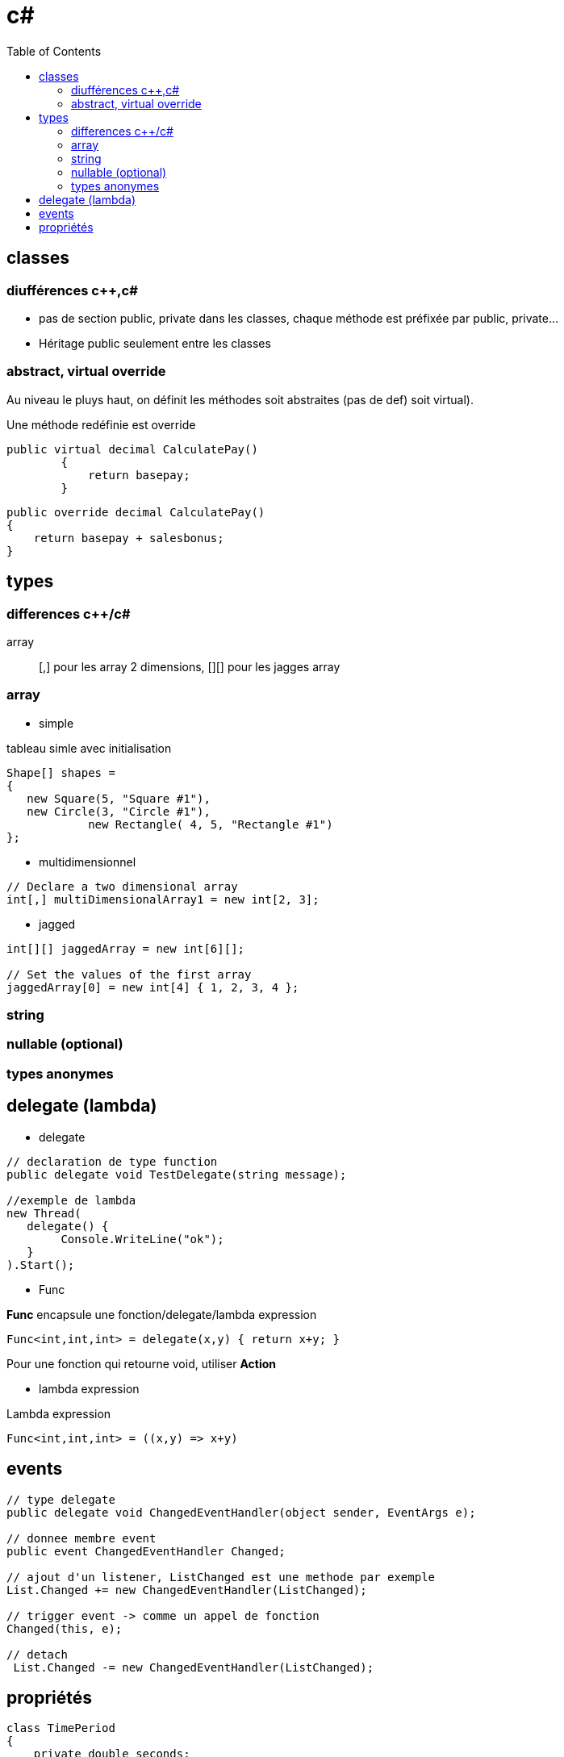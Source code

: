 = c#
:toc: macro
:hp-tags: c#

toc::[]

== classes

=== diufférences c++,c#

* pas de section public, private dans les classes, chaque méthode est préfixée par public, private...
* Héritage public seulement entre les classes

=== abstract, virtual override

Au niveau le pluys haut, on définit les méthodes soit abstraites (pas de def) soit virtual).

Une méthode redéfinie est override

[source,c#]
----
public virtual decimal CalculatePay()
        {
            return basepay;
        }
----

[source,c#]
----
public override decimal CalculatePay()
{
    return basepay + salesbonus;
}
----
== types

=== differences c++/c#

array::
 [,] pour les array 2 dimensions, [][] pour les jagges array

=== array

* simple

.tableau simle avec initialisation
[source,c#]
----
Shape[] shapes =
{
   new Square(5, "Square #1"),
   new Circle(3, "Circle #1"),
            new Rectangle( 4, 5, "Rectangle #1")
};
----

* multidimensionnel

[source,c#]
----
// Declare a two dimensional array
int[,] multiDimensionalArray1 = new int[2, 3];
----

* jagged

[source,c#]
----
int[][] jaggedArray = new int[6][];

// Set the values of the first array 
jaggedArray[0] = new int[4] { 1, 2, 3, 4 };
----

=== string

=== nullable (optional)

=== types anonymes

== delegate (lambda)

* delegate 

[source,c#]
----
// declaration de type function
public delegate void TestDelegate(string message); 

//exemple de lambda
new Thread(
   delegate() {
   	Console.WriteLine("ok");
   }
).Start();
----

* Func 

*Func* encapsule une fonction/delegate/lambda expression
[source,c#]
----
Func<int,int,int> = delegate(x,y) { return x+y; }
----

Pour une fonction qui retourne void, utiliser *Action*

* lambda expression

.Lambda expression
[source,c#]
----
Func<int,int,int> = ((x,y) => x+y)
----

== events

[source,c#]
----
// type delegate
public delegate void ChangedEventHandler(object sender, EventArgs e);

// donnee membre event
public event ChangedEventHandler Changed;

// ajout d'un listener, ListChanged est une methode par exemple
List.Changed += new ChangedEventHandler(ListChanged);

// trigger event -> comme un appel de fonction
Changed(this, e);

// detach
 List.Changed -= new ChangedEventHandler(ListChanged);
 
----

== propriétés

[source,c#]
----
class TimePeriod
{
    private double seconds;

    public double Hours
    {
        get { return seconds / 3600; }
        set { seconds = value * 3600; }
    }
}
----

== 

